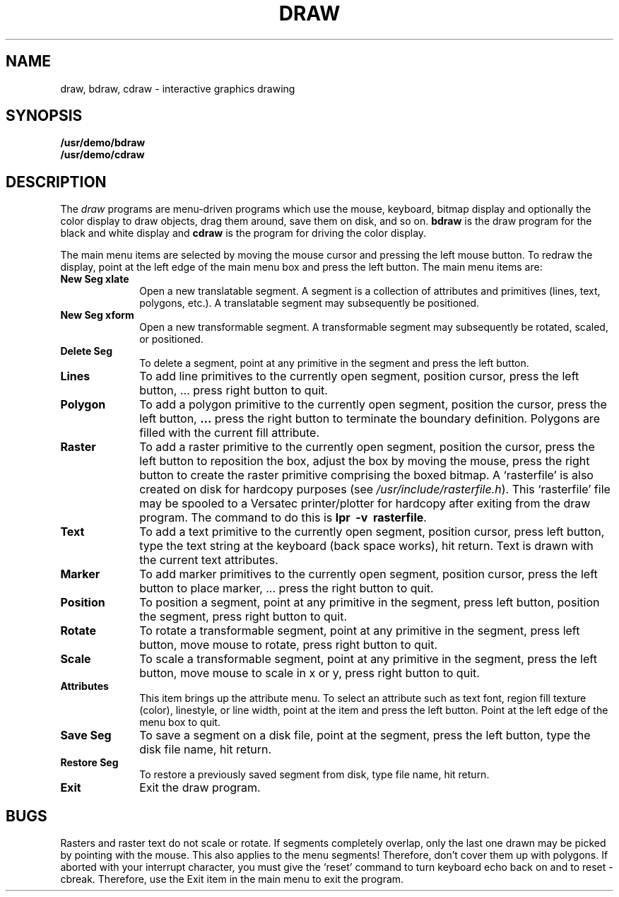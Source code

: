 .\" @(#)draw.6 1.1 88/03/04 SMI;
.TH DRAW 6 "4 March 1988"
.UC 4
.SH NAME
draw, bdraw, cdraw \- interactive graphics drawing
.SH SYNOPSIS
.B /usr/demo/bdraw
.br
.B /usr/demo/cdraw
.SH DESCRIPTION
.IX  "bdraw command"  ""  "\fLbdraw\fP \(em interactive graphics drawing"draw.6:
.IX  "cdraw command"  ""  "\fLcdraw\fP \(em interactive graphics drawing"draw.6:
.IX  "interactive graphics drawing"  ""  "interactive graphics drawing \(em \fLbdraw\fP
The
.I draw
programs are menu-driven programs which use the mouse, keyboard, bitmap display
and optionally the color display to draw objects, drag them around, save them
on disk, and so on.
.B bdraw
is the draw program for the black and white display and
.B cdraw
is the program for driving the color display.
.LP
The main menu items are selected by moving the mouse cursor and pressing the
left mouse button.  To redraw the display, point at the left edge of the main
menu box and press the left button.  The main menu items are:
.IP "\fBNew Seg xlate\fP" 10
Open a new translatable segment. A segment is a collection of attributes and
primitives (lines, text, polygons, etc.).  A translatable segment may 
subsequently be positioned.
.IP "\fBNew Seg xform\fP" 10
Open a new transformable segment.  A transformable segment may subsequently
be rotated, scaled, or positioned.
.IP "\fBDelete Seg\fP" 10
To delete a segment, point at any primitive in the segment and press the left
button.
.IP "\fBLines\fP" 10
To add line primitives to the currently open segment, position cursor, press
the left button, ... press right button to quit.
.IP "\fBPolygon\fP" 10
To add a polygon primitive to the currently open segment, position the cursor,
press the left button, \fB.\|.\|.\fP press the right button to terminate
the boundary definition.  Polygons are filled with the current fill attribute.
.IP "\fBRaster\fP" 10
To add a raster primitive to the currently open segment, position the cursor,
press the left button to reposition the box, adjust the box by moving the
mouse, press the right button to create the raster primitive comprising the
boxed bitmap.  A `rasterfile' is also created on disk for hardcopy
purposes (see \fI/usr/include/rasterfile.h\fP).  This `rasterfile' file
may be spooled to a Versatec printer/plotter for  hardcopy after exiting
from the draw program.  The command to do this is \fBlpr\ \ \-v\ \ rasterfile\fP.
.IP "\fBText\fP" 10
To add a text primitive to the currently open segment, position cursor, press
left button, type the text string at the keyboard (back space works), hit
return.  Text is drawn with the current text attributes.
.IP "\fBMarker\fP" 10
To add marker primitives to the currently open segment, position cursor, press
the left button to place marker, ... press the right button to quit.
.IP "\fBPosition\fP" 10
To position a segment, point at any primitive in the segment, press left
button, position the segment, press right button to quit.
.IP "\fBRotate\fP" 10
To rotate a transformable segment, point at any primitive in the segment,
press left button, move mouse to rotate, press right button to quit.
.IP "\fBScale\fP" 10
To scale a transformable segment, point at any primitive in the segment, press
the left button, move mouse to scale in x or y, press right button to quit.
.IP "\fBAttributes\fP" 10
This item brings up the attribute menu.  To select an attribute such as text
font, region fill texture (color), linestyle, or line width, point at the
item and press the left button.  Point at the left edge of the menu box to
quit.
.IP "\fBSave Seg\fP" 10
To save a segment on a disk file, point at the segment, press the left button,
type the disk file name, hit return.
.IP "\fBRestore Seg\fP" 10
To restore a previously saved segment from disk, type file name, hit return.
.IP "\fBExit\fP" 10
Exit the draw program.
.SH BUGS
.LP
Rasters and raster text do not scale or rotate.
If segments completely overlap, only the last one drawn may be picked by
pointing with the mouse.  This also applies to the menu segments!  Therefore,
don't cover them up with polygons.
If aborted with your interrupt character, you must give the 
`reset' command to turn
keyboard echo back on and to reset -cbreak.  Therefore, use the Exit item
in the main menu to exit the program.
